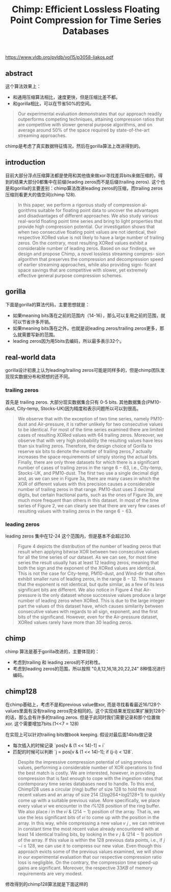 #+title: Chimp: Efficient Lossless Floating Point Compression for Time Series Databases

https://www.vldb.org/pvldb/vol15/p3058-liakos.pdf

** abstract

这个算法效果上：
- 和通用压缩算法相比，速度更快，但是压缩比差不都。
- 和gorilla相比，可以在节省50%的空间。

#+BEGIN_QUOTE
Our experimental evaluation demonstrates that our approach readily outperforms competing techniques, attaining compression ratios that are competitive with slower general purpose algorithms, and on average around 50% of the space required by state-of-the-art streaming approaches.
#+END_QUOTE

chimp是考虑了真实数据特征情况，然后在gorilla算法上改进得到的。

** introduction

目前大部分浮点压缩算法都是使用和其他值来做xor寻找差异bits来做压缩的，得到的结果大部分0都集中在前缀(leading zeros而不是后缀(trailing zeros). 这个也是和gorilla的主要差别：chimp算法改进leading zeros的压缩，而trailing zeros压缩则看更大的值空间(chimp 128).

#+BEGIN_QUOTE
In this paper, we perform a rigorous study of compression al- gorithms suitable for floating point data to uncover the advantages and disadvantages of different approaches. We also study various real-world floating point time series and bring to light properties that provide high compression potential. Our investigation shows that when two consecutive floating point values are not identical, their respective XORed value is not likely to have a large number of trailing zeros. On the contrary, most resulting XORed values exhibit a considerable number of leading zeros. Based on our findings, we design and propose Chimp, a novel lossless streaming compres- sion algorithm that preserves the compression and decompression speed of earlier streaming approaches, while also providing signi- ficant space savings that are competitive with slower, yet extremely effective general purpose compression schemes.
#+END_QUOTE

** gorilla

下面是gorilla的算法代码，主要思想就是：
- 如果meaning bits落在之前的范围内（14-16），那么可以复用之前的范围，就可以节省许多开销。
- 如果meaning bits落在之外，也就是说leading zeros/trailing zeros更多，那么就需要写新的范围。
- leading zeros因为用5bits去编码，所以最多表示32个。

[[../images/Pasted-Image-20231129085006.png]]

** real-world data

gorilla设计初衷上认为leading/trailing zeros可能是同样多的，但是chimp团队发现现实数据分布和预想的还不同。

*** trailing zeros

首先是 trailing zeros. 大部分现实数据集合只有 0-5 bits. 其他数据集合(PM10-dust, City-temp, Stocks-UK)因为精度和表示问题所以可以到很高。

[[../images/Pasted-Image-20231129085937.png]]

#+BEGIN_QUOTE
We observe that with the exception of two time series, namely PM10-dust and Air-pressure, it is rather unlikely for two consecutive values to be identical. For most of the time series examined there are limited cases of resulting XORed values with 64 trailing zeros. Moreover, we observe that with very high probability the resulting values have less than six trailing zeros. Therefore, the design choice of Gorilla to reserve six bits to denote the number of trailing zeros,7 actually increases the space requirements of simply storing the actual bits. Finally, there are only three datasets for which there is a significant number of cases of trailing zeros in the range 6 − 63, i.e., City-temp, Stocks-UK, and PM10-dust. The first two use a single decimal digit and, as we can see in Figure 3a, there are many cases in which the XOR of different values with this precision causes a considerable number of trailing zeros in that range. PM10-dust uses 3 decimal digits, but certain fractional parts, such as the ones of Figure 3b, are much more frequent than others in this dataset. In most of the time series of Figure 2, we can clearly see that there are very few cases of resulting values with trailing zeros in the range 6 − 63.
#+END_QUOTE

[[../images/Pasted-Image-20231129090142.png]]

*** leading zeros

leading zeros 集中在12-24 这个范围内，但是基本不会超过30.

[[../images/Pasted-Image-20231129093155.png]]

#+BEGIN_QUOTE
Figure 4 depicts the distribution of the number of leading zeros that result when applying bitwise XOR between two consecutive values for all the time series of our dataset. As we can see, for most time series the result usually has at least 12 leading zeros, meaning that both the sign and the exponent of the XORed values are identical. This is not the case for City-temp, PM10-dust, and Wind-dir that often exhibit smaller runs of leading zeros, in the range 8 − 12. This means that the exponent is not identical, but quite similar, as a few of its less significant bits are different. We also notice in Figure 4 that Air-pressure is the only dataset whose successive values produce a large number of leading zeros when XORed. This is due to the large integer part the values of this dataset have, which causes similarity between consecutive values with regards to all sign, exponent, and the first bits of the significand. However, even for the Air-pressure dataset, XORed values rarely have more than 30 leading zeros.
#+END_QUOTE

** chimp

chimp 算法是基于gorilla改进的，主要体现的：
- 考虑到trailing 和 leading zeros的不对称性。
- 考虑到leading zeros的范围，所以按照 "0,8,12,16,18,20,22,24" 8种情况进行编码。

[[../images/Pasted-Image-20231129093836.png]]

[[../images/Pasted-Image-20231129093910.png]]

** chimp128

在chimp基础上，考虑不是和previous value做xor, 而是寻找看看最近16/128个values里面有没有trailing zeros完全相同的。这个实现结果发现如果扩展到128个的话，那么会有许多的trailing zeros. 但是于此同时我们需要记录和那个位置做xor. 这个需要增加7bits.(1<<7 = 128)

[[../images/Pasted-Image-20231129094113.png]]

在实现上可以针对trailing bits做book keeping. 假设对最后面14bits做记录
- 每次插入的时候记录 `pos[v & (1 << 14)-1] = i`
- 匹配的时候可以判断 `j = pos[v & (1 << 14)-1];  if (j-i) < 128`.

#+BEGIN_QUOTE
Despite the impressive compression potential of using previous values, performing a considerable number of XOR operations to find the best match is costly. We are interested, however, in providing compression that is fast enough to cope with the ingestion rates that contemporary time series databases need to handle. To this end, Chimp128 uses a circular (ring) buffer of size 128 to hold the most recent values and an array of size 214 (2𝑙𝑜𝑔264+𝑙𝑜𝑔2128+1) to quickly come up with a suitable previous value. More specifically, we place every value 𝑣𝑖 we encounter in the 𝑖%128 position of the ring buffer. We also place 𝑖 in the 𝑣𝑖 & (214 − 1) position of the array. That is, we use the less significant bits of 𝑣𝑖 to come up with the position in the array. In this way, while compressing a new value 𝑣 𝑗 , we can retrieve in constant time the most recent value already encountered with at least 14 identical trailing bits, by looking in the 𝑣 𝑗 & (214 − 1) position of the array. If this value is within the 128 previous data points, i.e., if 𝑗 −𝑖 ≤ 128, we can use it to compress our new value. Even though this approach evicts some of the previous values examined, we will show in our experimental evaluation that our respective compression ratio loss is negligible. On the contrary, the compression time speed-up gains are significant. Moreover, the respective 33𝐾𝐵 of memory requirements are very modest.
#+END_QUOTE

修改得到的chimp128算法就是下面这样的

[[../images/Pasted-Image-20231129094639.png]]
